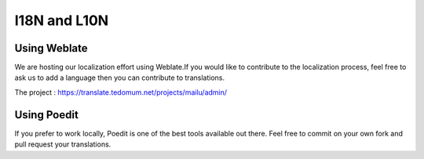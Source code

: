 I18N and L10N
=============

Using Weblate
-------------

We are hosting our localization effort using Weblate.If you would like to contribute to the localization process, feel free to ask us to add a language then you can contribute to translations.

The project : https://translate.tedomum.net/projects/mailu/admin/

Using Poedit
------------

If you prefer to work locally, Poedit is one of the best tools available out there. Feel free to commit on your own fork and pull request your translations.
